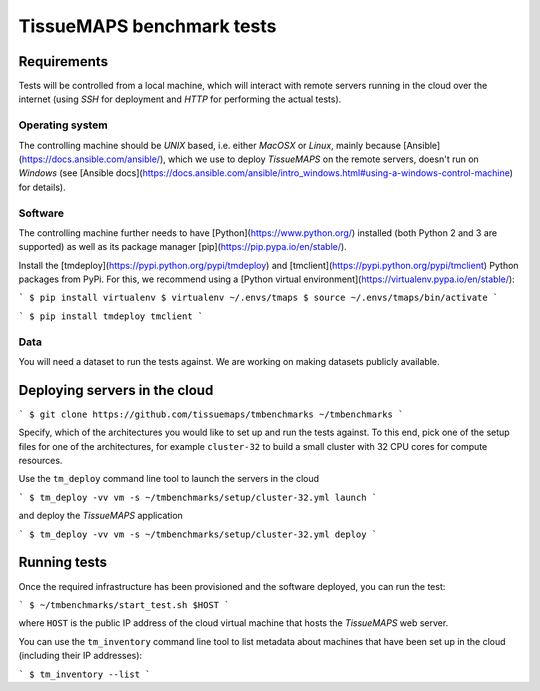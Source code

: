 TissueMAPS benchmark tests
==========================


Requirements
------------

Tests will be controlled from a local machine, which will interact with remote servers running in the cloud over the internet (using *SSH* for deployment and *HTTP* for performing the actual tests).

Operating system
++++++++++++++++

The controlling machine should be *UNIX* based, i.e. either *MacOSX* or *Linux*, mainly because [Ansible](https://docs.ansible.com/ansible/), which we use to deploy *TissueMAPS* on the remote servers, doesn't run on *Windows* (see [Ansible docs](https://docs.ansible.com/ansible/intro_windows.html#using-a-windows-control-machine) for details).


Software
++++++++

The controlling machine further needs to have [Python](https://www.python.org/) installed (both Python 2 and 3 are supported) as well as its package manager [pip](https://pip.pypa.io/en/stable/).

Install the [tmdeploy](https://pypi.python.org/pypi/tmdeploy) and [tmclient](https://pypi.python.org/pypi/tmclient) Python packages from PyPi. For this, we recommend using a [Python virtual environment](https://virtualenv.pypa.io/en/stable/):

```
$ pip install virtualenv
$ virtualenv ~/.envs/tmaps
$ source ~/.envs/tmaps/bin/activate
```

```
$ pip install tmdeploy tmclient
```

Data
++++

You will need a dataset to run the tests against. We are working on making datasets publicly available.


Deploying servers in the cloud
------------------------------

```
$ git clone https://github.com/tissuemaps/tmbenchmarks ~/tmbenchmarks
```

Specify, which of the architectures you would like to set up and run the tests against. To this end, pick one of the setup files for one of the architectures, for example ``cluster-32`` to build a small cluster with 32 CPU cores for compute resources.

Use the ``tm_deploy`` command line tool to launch the servers in the cloud

```
$ tm_deploy -vv vm -s ~/tmbenchmarks/setup/cluster-32.yml launch
```

and deploy the *TissueMAPS* application

```
$ tm_deploy -vv vm -s ~/tmbenchmarks/setup/cluster-32.yml deploy
```

Running tests
-------------

Once the required infrastructure has been provisioned and the software deployed, you can run the test:

```
$ ~/tmbenchmarks/start_test.sh $HOST
```

where ``HOST`` is the public IP address of the cloud virtual machine that hosts the *TissueMAPS* web server.

You can use the ``tm_inventory`` command line tool to list metadata about machines that have been set up in the cloud (including their IP addresses):

```
$ tm_inventory --list
```

